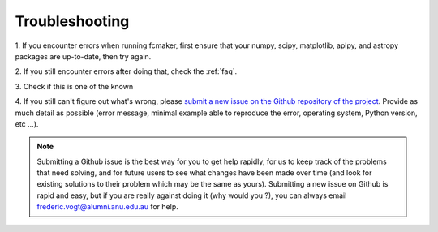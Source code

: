.. _troubleshooting:

.. |issues| image:: https://img.shields.io/github/issues/fpavogt/fcmaker.svg?colorB=b4001e  
   :target: https://github.com/fpavogt/fcmaker/issues

Troubleshooting 
---------------

1. 
If you encounter errors when running fcmaker, first ensure that your numpy, scipy, 
matplotlib, aplpy, and astropy packages are up-to-date, then try again. 
  
2. 
If you still encounter errors after doing that, check the :ref:`faq`.
  
3. 
Check if this is one of the known |issues|
  
4. 
If you still can't figure out what's wrong, please `submit a new issue on the Github 
repository of the project <https://github.com/fpavogt/fcmaker/issues>`_. Provide as much 
detail as possible (error message, minimal example able to reproduce the error, 
operating system, Python version, etc ...).

.. note::
   Submitting a Github issue is the best way for you to get help rapidly, for us to keep 
   track of the problems that need solving, and for future users to see what changes have 
   been made over time (and look for existing solutions to their problem which may be the 
   same as yours). Submitting a new issue on Github is rapid and easy, but if you are 
   really against doing it (why would you ?), you can always email 
   frederic.vogt@alumni.anu.edu.au for help. 

